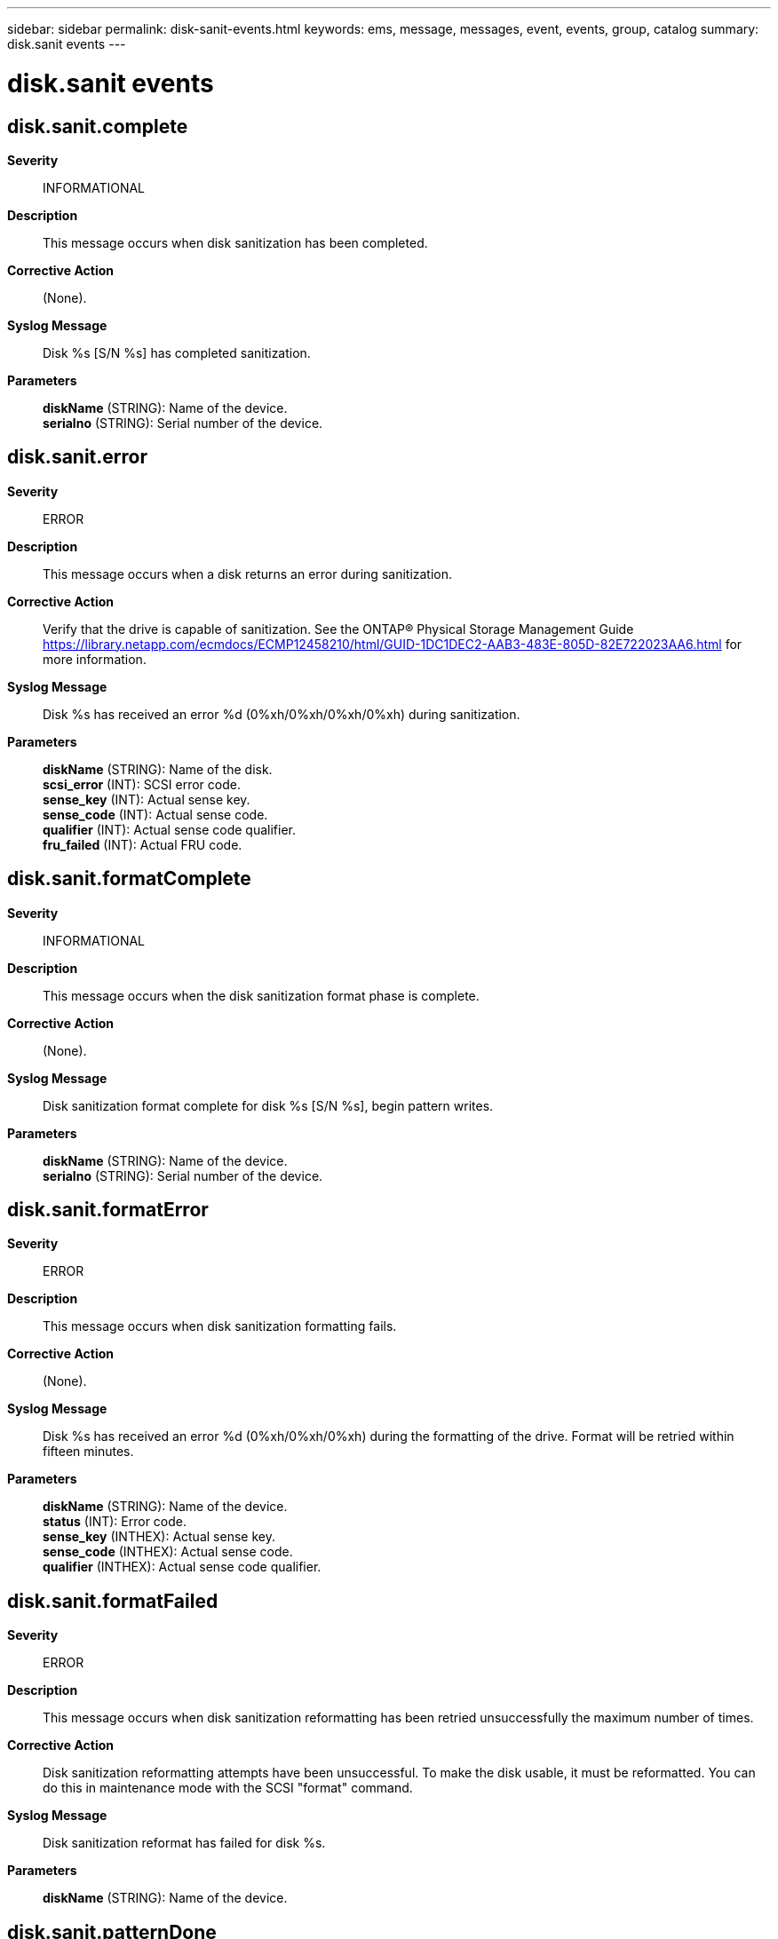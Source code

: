 ---
sidebar: sidebar
permalink: disk-sanit-events.html
keywords: ems, message, messages, event, events, group, catalog
summary: disk.sanit events
---

= disk.sanit events
:toclevels: 1
:hardbreaks:
:nofooter:
:icons: font
:linkattrs:
:imagesdir: ./media/

== disk.sanit.complete
*Severity*::
INFORMATIONAL
*Description*::
This message occurs when disk sanitization has been completed.
*Corrective Action*::
(None).
*Syslog Message*::
Disk %s [S/N %s] has completed sanitization.
*Parameters*::
*diskName* (STRING): Name of the device.
*serialno* (STRING): Serial number of the device.

== disk.sanit.error
*Severity*::
ERROR
*Description*::
This message occurs when a disk returns an error during sanitization.
*Corrective Action*::
Verify that the drive is capable of sanitization. See the ONTAP(R) Physical Storage Management Guide https://library.netapp.com/ecmdocs/ECMP12458210/html/GUID-1DC1DEC2-AAB3-483E-805D-82E722023AA6.html for more information.
*Syslog Message*::
Disk %s has received an error %d (0%xh/0%xh/0%xh/0%xh) during sanitization.
*Parameters*::
*diskName* (STRING): Name of the disk.
*scsi_error* (INT): SCSI error code.
*sense_key* (INT): Actual sense key.
*sense_code* (INT): Actual sense code.
*qualifier* (INT): Actual sense code qualifier.
*fru_failed* (INT): Actual FRU code.

== disk.sanit.formatComplete
*Severity*::
INFORMATIONAL
*Description*::
This message occurs when the disk sanitization format phase is complete.
*Corrective Action*::
(None).
*Syslog Message*::
Disk sanitization format complete for disk %s [S/N %s], begin pattern writes.
*Parameters*::
*diskName* (STRING): Name of the device.
*serialno* (STRING): Serial number of the device.

== disk.sanit.formatError
*Severity*::
ERROR
*Description*::
This message occurs when disk sanitization formatting fails.
*Corrective Action*::
(None).
*Syslog Message*::
Disk %s has received an error %d (0%xh/0%xh/0%xh) during the formatting of the drive. Format will be retried within fifteen minutes.
*Parameters*::
*diskName* (STRING): Name of the device.
*status* (INT): Error code.
*sense_key* (INTHEX): Actual sense key.
*sense_code* (INTHEX): Actual sense code.
*qualifier* (INTHEX): Actual sense code qualifier.

== disk.sanit.formatFailed
*Severity*::
ERROR
*Description*::
This message occurs when disk sanitization reformatting has been retried unsuccessfully the maximum number of times.
*Corrective Action*::
Disk sanitization reformatting attempts have been unsuccessful. To make the disk usable, it must be reformatted. You can do this in maintenance mode with the SCSI "format" command.
*Syslog Message*::
Disk sanitization reformat has failed for disk %s.
*Parameters*::
*diskName* (STRING): Name of the device.

== disk.sanit.patternDone
*Severity*::
INFORMATIONAL
*Description*::
This message occurs when disk sanitization has completed a cycle of a pattern write.
*Corrective Action*::
(None).
*Syslog Message*::
Disk %s [S/N %s] cycle %d pattern write of 0x%02x completed in %02d:%02d:%02d.
*Parameters*::
*diskName* (STRING): Name of the device.
*serialno* (STRING): Serial number of the device.
*cycle* (INT): Sanitization cycle.
*pattern* (INT): Pattern byte.
*hours* (INT): Time in hours.
*minutes* (INT): Time in minutes.
*seconds* (INT): Time in seconds.

== disk.sanit.randomPatternDone
*Severity*::
INFORMATIONAL
*Description*::
This message occurs when disk sanitization has completed a cycle of random data write.
*Corrective Action*::
(None).
*Syslog Message*::
Disk %s [S/N %s] cycle %d pattern write of random data completed in %02d:%02d:%02d.
*Parameters*::
*diskName* (STRING): Name of the device.
*serialno* (STRING): Serial number of the device.
*cycle* (INT): Sanitization cycle.
*hours* (INT): Time in hours.
*minutes* (INT): Time in minutes.
*seconds* (INT): Time in seconds.

== disk.sanit.reformatComplete
*Severity*::
INFORMATIONAL
*Description*::
This message occurs when disk sanitization reformatting is complete.
*Corrective Action*::
(None).
*Syslog Message*::
Disk %s has been successfully reformatted. To sanitize disk, restart the disk sanitize command. To bypass format, use -s option.
*Parameters*::
*diskName* (STRING): Name of the device.

== disk.sanit.sanitComplete
*Severity*::
INFORMATIONAL
*Description*::
This message occurs when the SCSI sanitize command phase of a 'disk sanitize' command is complete, and the data pattern write phase begins.
*Corrective Action*::
(None).
*Syslog Message*::
Sanitization phase of the 'disk sanitize' command was completed for disk %s [S/N %s]. Pattern writes have begun.
*Parameters*::
*diskName* (STRING): Name of the device.
*serialno* (STRING): Serial number of the device.
